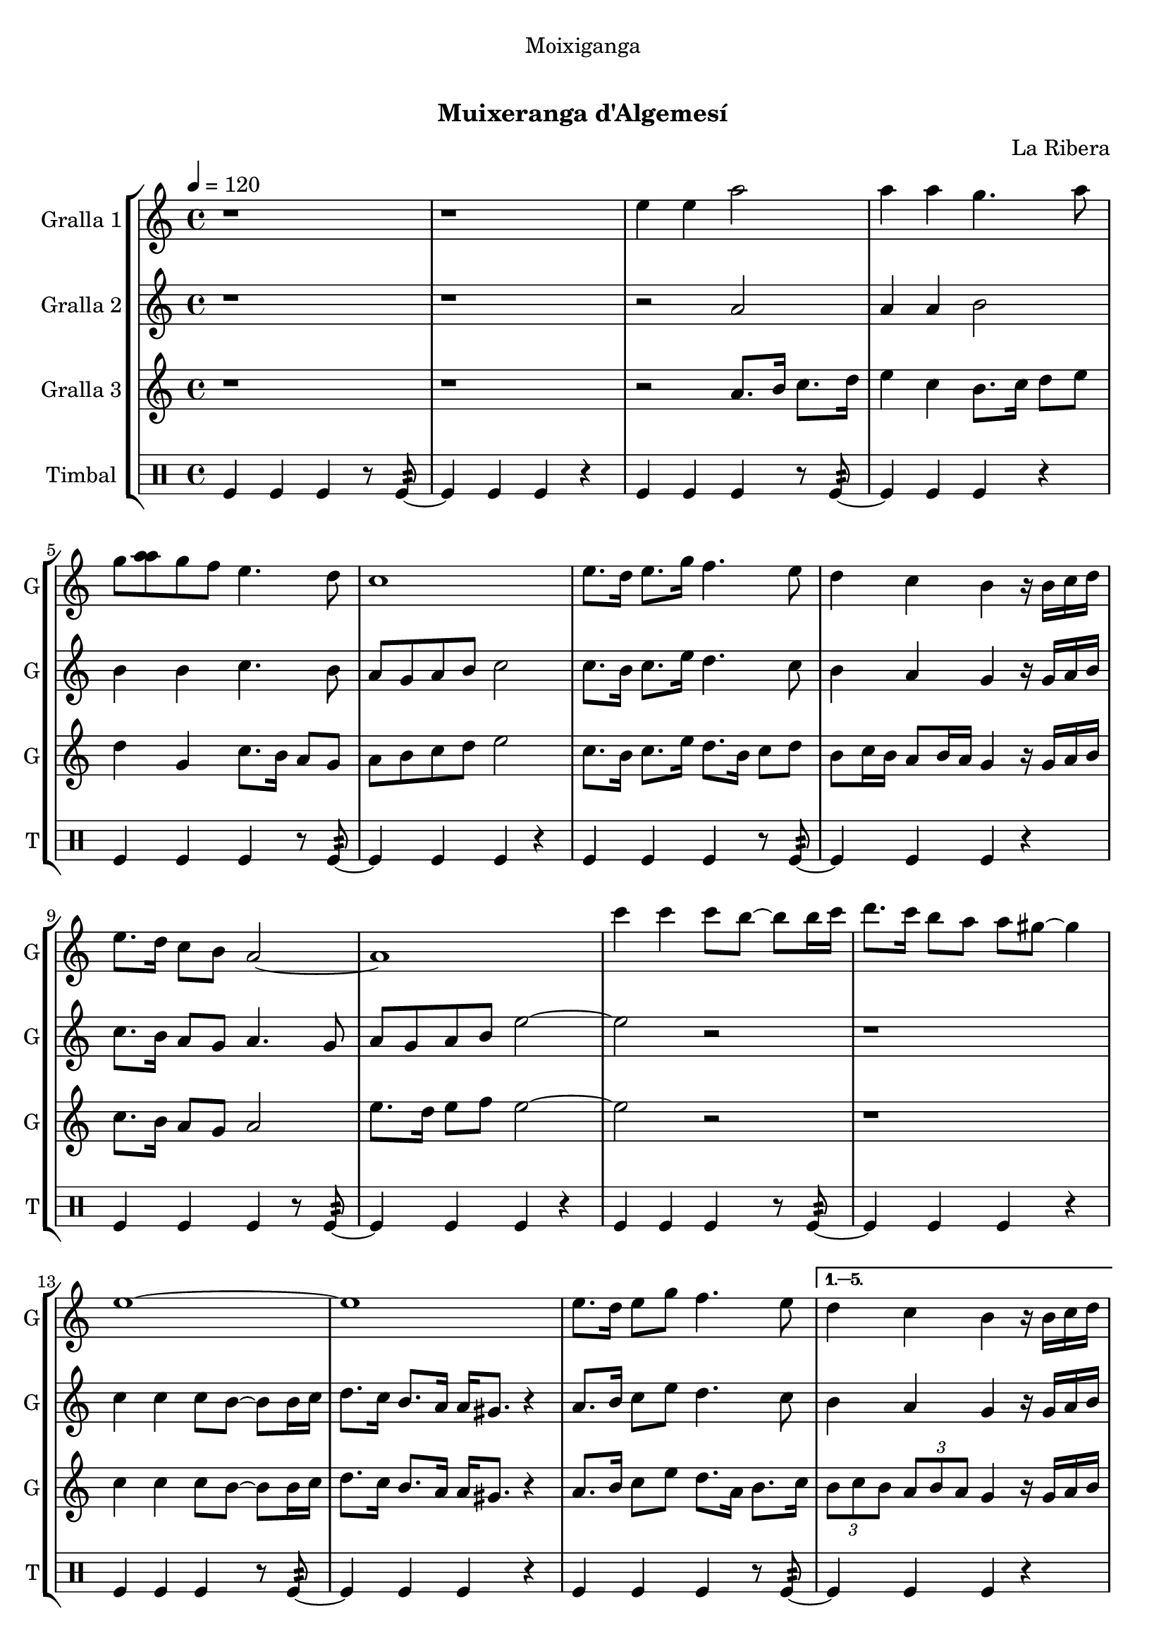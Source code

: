 \version "2.22.1"

\header {
  dedication="Moixiganga"
  title="   "
  subtitle="Muixeranga d'Algemesí"
  subsubtitle=""
  poet=""
  meter=""
  piece=""
  composer="La Ribera"
  arranger=""
  opus=""
  instrument=""
  copyright="     "
  tagline="  "
}

liniaroAa =
\relative e''
{
  \tempo 4=120
  \clef treble
  \key c \major
  \time 4/4
  \repeat volta 6 { r1  |
  r1  |
  e4 e a2  |
  a4 a g4. a8  |
  %05
  g8 <a a> g f e4. d8  |
  c1  |
  e8. d16 e8. g16 f4. e8  |
  d4 c b r16 b c d  |
  e8. d16 c8 b a2 ~  |
  %10
  a1  |
  c'4 c c8 b ~ b b16 c  |
  d8. c16 b8 a a gis ~ gis4  |
  e1 ~  |
  e1  |
  %15
  e8. d16 e8 g f4. e8 }
  \alternative { { d4 c b r16 b c d  |
  e8. d16 c8 b a2 ~  |
  a1 }
  { \times 2/3 { d8 e d } \times 2/3 { c d c } b4 r16 b c d  |
  %20
  e8. d16 c8 b a2 ~  |
  a1 } } \bar "||"
}

liniaroAb =
\relative a'
{
  \tempo 4=120
  \clef treble
  \key c \major
  \time 4/4
  \repeat volta 6 { r1  |
  r1  |
  r2 a  |
  a4 a b2  |
  %05
  b4 b c4. b8  |
  a8 g a b c2  |
  c8. b16 c8. e16 d4. c8  |
  b4 a g r16 g a b  |
  c8. b16 a8 g a4. g8  |
  %10
  a8 g a b e2 ~  |
  e2 r  |
  r1  |
  c4 c c8 b ~ b b16 c  |
  d8. c16 b8. a16 a gis8. r4  |
  %15
  a8. b16 c8 e d4. c8 }
  \alternative { { b4 a g r16 g a b  |
  c8. b16 a8 g a2  |
  e'4 e e2 }
  { \times 2/3 { b8 c b } \times 2/3 { a b a } g4 r16 g a b  |
  %20
  c8. b16 a8 g a2 ~  |
  a1 } } \bar "||"
}

liniaroAc =
\relative a'
{
  \tempo 4=120
  \clef treble
  \key c \major
  \time 4/4
  \repeat volta 6 { r1  |
  r1  |
  r2 a8. b16 c8. d16  |
  e4 c b8. c16 d8 e  |
  %05
  d4 g, c8. b16 a8 g  |
  a8 b c d e2  |
  c8. b16 c8. e16 d8. b16 c8 d  |
  b8 c16 b a8 b16 a g4 r16 g a b  |
  c8. b16 a8 g a2  |
  %10
  e'8. d16 e8 f e2 ~  |
  e2 r  |
  r1  |
  c4 c c8 b ~ b b16 c  |
  d8. c16 b8. a16 a gis8. r4  |
  %15
  a8. b16 c8 e d8. a16 b8. c16 }
  \alternative { { \times 2/3 { b8 c b } \times 2/3 { a b a } g4 r16 g a b  |
  c8. b16 a8 g a2  |
  e'4 e a2 }
  { \times 2/3 { b,8 c b } \times 2/3 { a b a } g4 r16 g a b  |
  %20
  c8. d16 e8 g a2 ~  |
  a1 } } \bar "||"
}

liniaroAd =
\drummode
{
  \tempo 4=120
  \time 4/4
  \repeat volta 6 { tomfl4 tomfl tomfl r8 tomfl:32 ~  |
  tomfl4 tomfl tomfl r  |
  tomfl4 tomfl tomfl r8 tomfl:32 ~  |
  tomfl4 tomfl tomfl r  |
  %05
  tomfl4 tomfl tomfl r8 tomfl:32 ~  |
  tomfl4 tomfl tomfl r  |
  tomfl4 tomfl tomfl r8 tomfl:32 ~  |
  tomfl4 tomfl tomfl r  |
  tomfl4 tomfl tomfl r8 tomfl:32 ~  |
  %10
  tomfl4 tomfl tomfl r  |
  tomfl4 tomfl tomfl r8 tomfl:32 ~  |
  tomfl4 tomfl tomfl r  |
  tomfl4 tomfl tomfl r8 tomfl:32 ~  |
  tomfl4 tomfl tomfl r  |
  %15
  tomfl4 tomfl tomfl r8 tomfl:32 ~ }
  \alternative { { tomfl4 tomfl tomfl r  |
  tomfl4 tomfl tomfl r8 tomfl:32 ~  |
  tomfl4 tomfl tomfl r }
  { tomfl4 tomfl tomfl r8 tomfl:32 ~  |
  %20
  tomfl4 tomfl tomfl r  |
  tomfl4 tomfl tomfl r } } \bar "||"
}

\bookpart {
  \score {
    \new StaffGroup {
      \override Score.RehearsalMark #'self-alignment-X = #LEFT
      <<
        \new Staff \with {instrumentName = #"Gralla 1" shortInstrumentName = #"G"} \liniaroAa
        \new Staff \with {instrumentName = #"Gralla 2" shortInstrumentName = #"G"} \liniaroAb
        \new Staff \with {instrumentName = #"Gralla 3" shortInstrumentName = #"G"} \liniaroAc
        \new DrumStaff \with {instrumentName = #"Timbal" shortInstrumentName = #"T"} \liniaroAd
      >>
    }
    \layout {}
  }
  \score { \unfoldRepeats
    \new StaffGroup {
      \override Score.RehearsalMark #'self-alignment-X = #LEFT
      <<
        \new Staff \with {instrumentName = #"Gralla 1" shortInstrumentName = #"G"} \liniaroAa
        \new Staff \with {instrumentName = #"Gralla 2" shortInstrumentName = #"G"} \liniaroAb
        \new Staff \with {instrumentName = #"Gralla 3" shortInstrumentName = #"G"} \liniaroAc
        \new DrumStaff \with {instrumentName = #"Timbal" shortInstrumentName = #"T"} \liniaroAd
      >>
    }
    \midi {}
  }
}

\bookpart {
  \header {instrument="Gralla 1"}
  \score {
    \new StaffGroup {
      \override Score.RehearsalMark #'self-alignment-X = #LEFT
      <<
        \new Staff \liniaroAa
      >>
    }
    \layout {}
  }
  \score { \unfoldRepeats
    \new StaffGroup {
      \override Score.RehearsalMark #'self-alignment-X = #LEFT
      <<
        \new Staff \liniaroAa
      >>
    }
    \midi {}
  }
}

\bookpart {
  \header {instrument="Gralla 2"}
  \score {
    \new StaffGroup {
      \override Score.RehearsalMark #'self-alignment-X = #LEFT
      <<
        \new Staff \liniaroAb
      >>
    }
    \layout {}
  }
  \score { \unfoldRepeats
    \new StaffGroup {
      \override Score.RehearsalMark #'self-alignment-X = #LEFT
      <<
        \new Staff \liniaroAb
      >>
    }
    \midi {}
  }
}

\bookpart {
  \header {instrument="Gralla 3"}
  \score {
    \new StaffGroup {
      \override Score.RehearsalMark #'self-alignment-X = #LEFT
      <<
        \new Staff \liniaroAc
      >>
    }
    \layout {}
  }
  \score { \unfoldRepeats
    \new StaffGroup {
      \override Score.RehearsalMark #'self-alignment-X = #LEFT
      <<
        \new Staff \liniaroAc
      >>
    }
    \midi {}
  }
}

\bookpart {
  \header {instrument="Timbal"}
  \score {
    \new StaffGroup {
      \override Score.RehearsalMark #'self-alignment-X = #LEFT
      <<
        \new DrumStaff \liniaroAd
      >>
    }
    \layout {}
  }
  \score { \unfoldRepeats
    \new StaffGroup {
      \override Score.RehearsalMark #'self-alignment-X = #LEFT
      <<
        \new DrumStaff \liniaroAd
      >>
    }
    \midi {}
  }
}

